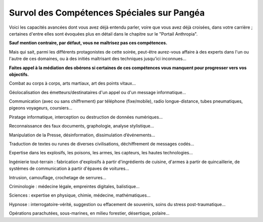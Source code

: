 ﻿
Survol des Compétences Spéciales sur Pangéa
==============================================

.. container:: emphasis

    Voici les capacités avancées dont vous avez déjà entendu parler, voire que vous avez déjà croisées, dans votre carrière ; certaines d'entre elles sont évoquées plus en détail dans le chapitre sur le "Portail Anthropia".

    **Sauf mention contraire, par défaut, vous ne maîtrisez pas ces compétences.**

    Mais qui sait, parmi les différents protagonistes de cette soirée, peut-être aurez-vous affaire à des experts dans l'un ou l'autre de ces domaines, ou à des initiés maîtrisant des techniques jusqu'ici inconnues...

    **Faites appel à la médiation des obérons si certaines de ces compétences vous manquent pour progresser vers vos objectifs.**

.. raw:: pdf

   Spacer 0 10

Combat au corps à corps, arts martiaux, art des points vitaux...

Géolocalisation des émetteurs/destinataires d'un appel ou d'un message informatique...

Communication (avec ou sans chiffrement) par téléphone (fixe/mobile), radio longue-distance, tubes pneumatiques, pigeons voyageurs, coursiers...

Piratage informatique, interception ou destruction de données numériques...

Reconnaissance des faux documents, graphologie, analyse stylistique...

Manipulation de la Presse, désinformation, dissimulation d’événements...

Traduction de textes ou runes de diverses civilisations, déchiffrement de messages codés...

Expertise dans les explosifs, les poisons, les armes, les capteurs, les hautes technologies...

Ingénierie tout-terrain : fabrication d'explosifs à partir d'ingrédients de cuisine, d'armes à partir de quincaillerie, de systèmes de communication à partir d'épaves de voitures...

Intrusion, camouflage, crochetage de serrures...

Criminologie : médecine légale, empreintes digitales, balistique...

Sciences : expertise en physique, chimie, médecine, mathématiques...

Hypnose : interrogatoire-vérité, suggestion ou effacement de souvenirs, soins du stress post-traumatique...

Opérations parachutées, sous-marines, en milieu forestier, désertique, polaire...






